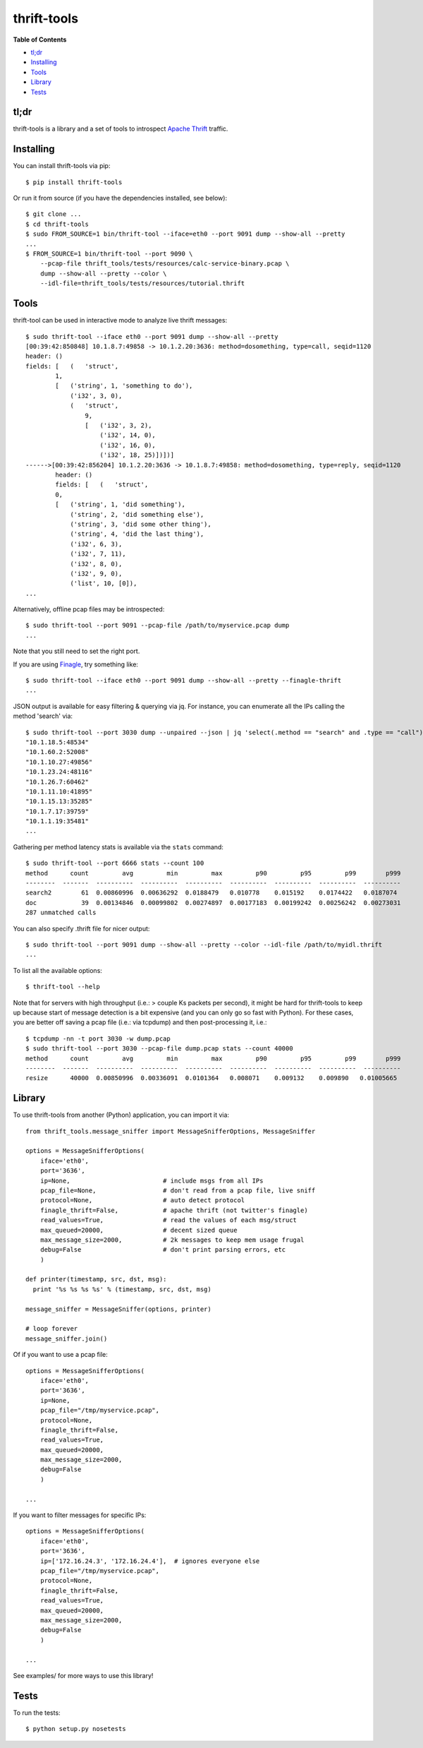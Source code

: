 thrift-tools |Build Status| |Coverage Status| |PyPI version|
============================================================

**Table of Contents**

-  `tl;dr <#tldr>`__
-  `Installing <#installing>`__
-  `Tools <#tools>`__
-  `Library <#library>`__
-  `Tests <#tests>`__

tl;dr
~~~~~

thrift-tools is a library and a set of tools to introspect `Apache
Thrift <https://thrift.apache.org/>`__ traffic.

Installing
~~~~~~~~~~

You can install thrift-tools via pip:

::

    $ pip install thrift-tools

Or run it from source (if you have the dependencies installed, see
below):

::

    $ git clone ...
    $ cd thrift-tools
    $ sudo FROM_SOURCE=1 bin/thrift-tool --iface=eth0 --port 9091 dump --show-all --pretty
    ...
    $ FROM_SOURCE=1 bin/thrift-tool --port 9090 \
        --pcap-file thrift_tools/tests/resources/calc-service-binary.pcap \
        dump --show-all --pretty --color \
        --idl-file=thrift_tools/tests/resources/tutorial.thrift

Tools
~~~~~

thrift-tool can be used in interactive mode to analyze live thrift
messages:

::

    $ sudo thrift-tool --iface eth0 --port 9091 dump --show-all --pretty
    [00:39:42:850848] 10.1.8.7:49858 -> 10.1.2.20:3636: method=dosomething, type=call, seqid=1120
    header: ()
    fields: [   (   'struct',
            1,
            [   ('string', 1, 'something to do'),
                ('i32', 3, 0),
                (   'struct',
                    9,
                    [   ('i32', 3, 2),
                        ('i32', 14, 0),
                        ('i32', 16, 0),
                        ('i32', 18, 25)])])]
    ------>[00:39:42:856204] 10.1.2.20:3636 -> 10.1.8.7:49858: method=dosomething, type=reply, seqid=1120
            header: ()
            fields: [   (   'struct',
            0,
            [   ('string', 1, 'did something'),
                ('string', 2, 'did something else'),
                ('string', 3, 'did some other thing'),
                ('string', 4, 'did the last thing'),
                ('i32', 6, 3),
                ('i32', 7, 11),
                ('i32', 8, 0),
                ('i32', 9, 0),
                ('list', 10, [0]),
    ...

Alternatively, offline pcap files may be introspected:

::

    $ sudo thrift-tool --port 9091 --pcap-file /path/to/myservice.pcap dump
    ...

Note that you still need to set the right port.

If you are using `Finagle <https://twitter.github.io/finagle/>`__, try
something like:

::

    $ sudo thrift-tool --iface eth0 --port 9091 dump --show-all --pretty --finagle-thrift
    ...

JSON output is available for easy filtering & querying via jq. For
instance, you can enumerate all the IPs calling the method 'search' via:

::

    $ sudo thrift-tool --port 3030 dump --unpaired --json | jq 'select(.method == "search" and .type == "call") | .src'
    "10.1.18.5:48534"
    "10.1.60.2:52008"
    "10.1.10.27:49856"
    "10.1.23.24:48116"
    "10.1.26.7:60462"
    "10.1.11.10:41895"
    "10.1.15.13:35285"
    "10.1.7.17:39759"
    "10.1.1.19:35481"
    ...

Gathering per method latency stats is available via the ``stats``
command:

::

    $ sudo thrift-tool --port 6666 stats --count 100
    method      count         avg         min         max         p90         p95         p99        p999
    --------  -------  ----------  ----------  ----------  ----------  ----------  ----------  ----------
    search2        61  0.00860996  0.00636292  0.0188479   0.010778    0.015192    0.0174422   0.0187074
    doc            39  0.00134846  0.00099802  0.00274897  0.00177183  0.00199242  0.00256242  0.00273031
    287 unmatched calls

You can also specify .thrift file for nicer output:

::

    $ sudo thrift-tool --port 9091 dump --show-all --pretty --color --idl-file /path/to/myidl.thrift
    ...

To list all the available options:

::

    $ thrift-tool --help

Note that for servers with high throughput (i.e.: > couple Ks packets
per second), it might be hard for thrift-tools to keep up because start
of message detection is a bit expensive (and you can only go so fast
with Python). For these cases, you are better off saving a pcap file
(i.e.: via tcpdump) and then post-processing it, i.e.:

::

    $ tcpdump -nn -t port 3030 -w dump.pcap
    $ sudo thrift-tool --port 3030 --pcap-file dump.pcap stats --count 40000
    method      count         avg         min         max         p90         p95         p99        p999
    --------  -------  ----------  ----------  ----------  ----------  ----------  ----------  ----------
    resize      40000  0.00850996  0.00336091  0.0101364   0.008071    0.009132    0.009890   0.01005665

Library
~~~~~~~

To use thrift-tools from another (Python) application, you can import it
via:

::

    from thrift_tools.message_sniffer import MessageSnifferOptions, MessageSniffer

    options = MessageSnifferOptions(
        iface='eth0',
        port='3636',
        ip=None,                         # include msgs from all IPs
        pcap_file=None,                  # don't read from a pcap file, live sniff
        protocol=None,                   # auto detect protocol
        finagle_thrift=False,            # apache thrift (not twitter's finagle)
        read_values=True,                # read the values of each msg/struct
        max_queued=20000,                # decent sized queue
        max_message_size=2000,           # 2k messages to keep mem usage frugal
        debug=False                      # don't print parsing errors, etc
        )

    def printer(timestamp, src, dst, msg):
      print '%s %s %s %s' % (timestamp, src, dst, msg)

    message_sniffer = MessageSniffer(options, printer)

    # loop forever
    message_sniffer.join()

Of if you want to use a pcap file:

::

    options = MessageSnifferOptions(
        iface='eth0',
        port='3636',
        ip=None,
        pcap_file="/tmp/myservice.pcap",
        protocol=None,
        finagle_thrift=False,
        read_values=True,
        max_queued=20000,
        max_message_size=2000,
        debug=False
        )

    ...

If you want to filter messages for specific IPs:

::

    options = MessageSnifferOptions(
        iface='eth0',
        port='3636',
        ip=['172.16.24.3', '172.16.24.4'],  # ignores everyone else
        pcap_file="/tmp/myservice.pcap",
        protocol=None,
        finagle_thrift=False,
        read_values=True,
        max_queued=20000,
        max_message_size=2000,
        debug=False
        )

    ...

See examples/ for more ways to use this library!

Tests
~~~~~

To run the tests:

::

    $ python setup.py nosetests

.. |Build Status| image:: https://travis-ci.org/pinterest/thrift-tools.svg?branch=master
   :target: https://travis-ci.org/pinterest/thrift-tools
.. |Coverage Status| image:: https://coveralls.io/repos/pinterest/thrift-tools/badge.svg?branch=master&service=github
   :target: https://coveralls.io/github/pinterest/thrift-tools?branch=master
.. |PyPI version| image:: https://badge.fury.io/py/thrift-tools.svg
   :target: http://badge.fury.io/py/thrift-tools
